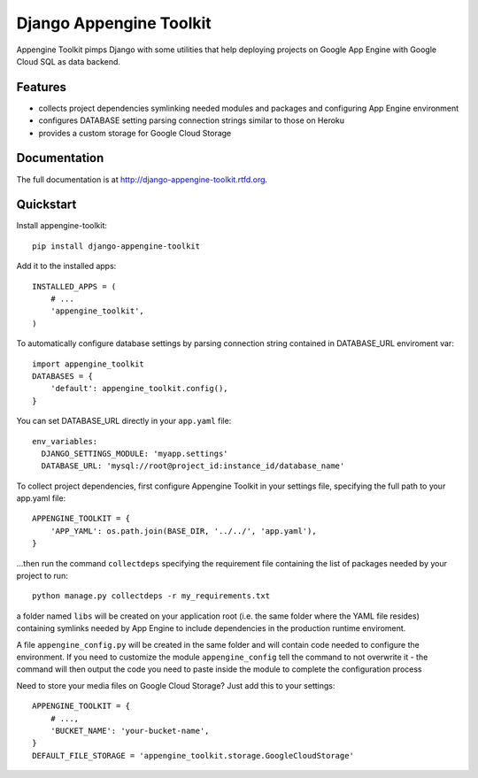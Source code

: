 =============================
Django Appengine Toolkit
=============================

.. image:: https://badge.fury.io/py/django-appengine-toolkit.png
    :target: http://badge.fury.io/py/django-appengine-toolkit
    
.. image:: https://travis-ci.org/masci/django-appengine-toolkit.png?branch=master
        :target: https://travis-ci.org/masci/django-appengine-toolkit

.. image:: https://pypip.in/d/django-appengine-toolkit/badge.png
        :target: https://crate.io/packages/django-appengine-toolkit?version=latest

.. image:: https://coveralls.io/repos/masci/django-appengine-toolkit/badge.png
        :target: https://coveralls.io/r/masci/django-appengine-toolkit

Appengine Toolkit pimps Django with some utilities that help deploying
projects on Google App Engine with Google Cloud SQL as data backend.

Features
--------

* collects project dependencies symlinking needed modules and packages and configuring App Engine environment
* configures DATABASE setting parsing connection strings similar to those on Heroku
* provides a custom storage for Google Cloud Storage

Documentation
-------------

The full documentation is at http://django-appengine-toolkit.rtfd.org.

Quickstart
----------

Install appengine-toolkit::

    pip install django-appengine-toolkit

Add it to the installed apps::

    INSTALLED_APPS = (
        # ...
        'appengine_toolkit',
    )

To automatically configure database settings by parsing connection string
contained in DATABASE_URL enviroment var::

    import appengine_toolkit
    DATABASES = {
        'default': appengine_toolkit.config(),
    }

You can set DATABASE_URL directly in your ``app.yaml`` file::

    env_variables:
      DJANGO_SETTINGS_MODULE: 'myapp.settings'
      DATABASE_URL: 'mysql://root@project_id:instance_id/database_name'


To collect project dependencies, first configure Appengine Toolkit in your settings
file, specifying the full path to your app.yaml file::

    APPENGINE_TOOLKIT = {
        'APP_YAML': os.path.join(BASE_DIR, '../../', 'app.yaml'),
    }


...then run the command ``collectdeps`` specifying the requirement file containing
the list of packages needed by your project to run::

    python manage.py collectdeps -r my_requirements.txt

a folder named ``libs`` will be created on your application root (i.e. the same folder
where the YAML file resides) containing symlinks needed by App Engine to include
dependencies in the production runtime enviroment.

A file ``appengine_config.py`` will be created in the same folder and will contain
code needed to configure the environment. If you need to customize the module
``appengine_config`` tell the command to not overwrite it - the command will then
output the code you need to paste inside the module to complete the configuration
process

Need to store your media files on Google Cloud Storage? Just add this to your settings::

    APPENGINE_TOOLKIT = {
        # ...,
        'BUCKET_NAME': 'your-bucket-name',
    }
    DEFAULT_FILE_STORAGE = 'appengine_toolkit.storage.GoogleCloudStorage'

